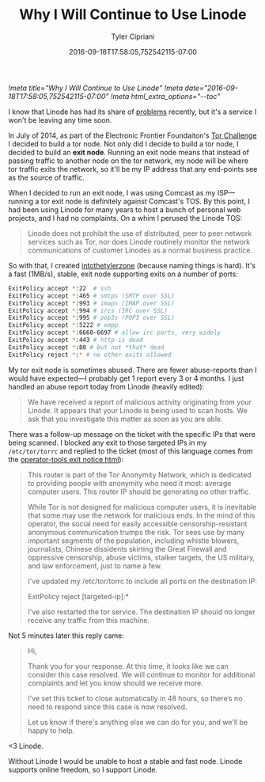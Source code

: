#+TITLE: Why I Will Continue to Use Linode
#+AUTHOR: Tyler Cipriani
#+DATE: 2016-09-18T17:58:05,752542115-07:00
[[!meta title="Why I Will Continue to Use Linode"]]
[[!meta date="2016-09-18T17:58:05,752542115-07:00"]]
[[!meta html_extra_options="--toc"]]

I know that Linode has had its share of [[https://slashdot.org/firehose.pl?op=view&type=submission&id=2603667][problems]] recently, but it's a
service I won't be leaving any time soon.

In July of 2014, as part of the Electronic Frontier Foundaiton's [[https://www.eff.org/torchallenge/][Tor
Challenge]] I decided to build a tor node. Not only did I decide to
build a tor node, I decided to build an *exit node*. Running an exit
node means that instead of passing traffic to another node on the tor
network, my node will be where tor traffic exits the network, so it'll
be my IP address that any end-points see as the source of traffic.

When I decided to run an exit node, I was using Comcast as my
ISP—running a tor exit node is definitely against Comcast's TOS. By
this point, I had been using Linode for many years to host a bunch of
personal web projects, and I had no complaints. On a whim I perused
the Linode TOS:

#+BEGIN_QUOTE
Linode does not prohibit the use of distributed, peer to peer network
services such as Tor, nor does Linode routinely monitor the network
communications of customer Linodes as a normal business practice.
#+END_QUOTE

So with that, I created [[https://atlas.torproject.org/#details/2892073608985977DED33F98A9FA27A9C47C8B61][intothetylerzone]] (because naming things is
hard). It's a fast (1MB/s), stable, exit node supporting exits on a
number of ports:

#+NAME: /etc/tor/torrc
#+BEGIN_SRC sh
ExitPolicy accept *:22  # ssh
ExitPolicy accept *:465 # smtps (SMTP over SSL)
ExitPolicy accept *:993 # imaps (IMAP over SSL)
ExitPolicy accept *:994 # ircs (IRC over SSL)
ExitPolicy accept *:995 # pop3s (POP3 over SSL)
ExitPolicy accept *:5222 # xmpp
ExitPolicy accept *:6660-6697 # allow irc ports, very widely
ExitPolicy accept *:443 # http is dead
ExitPolicy accept *:80 # but not *that* dead
ExitPolicy reject *:* # no other exits allowed
#+END_SRC

My tor exit node is sometimes abused. There are fewer abuse-reports
than I would have expected—I probably get 1 report every 3 or 4
months. I just handled an abuse report today from Linode (heavily
edited):

#+BEGIN_QUOTE
We have received a report of malicious activity originating from your
Linode. It appears that your Linode is being used to scan hosts. We
ask that you investigate this matter as soon as you are able.
#+END_QUOTE

There was a follow-up message on the ticket with the specific IPs that
were being scanned. I blocked any exit to those targeted IPs in my
=/etc/tor/torrc= and replied to the ticket (most of this language
comes from the [[https://gitweb.torproject.org/tor.git/tree/contrib/operator-tools/tor-exit-notice.html][operator-tools exit notice html]]):

#+BEGIN_QUOTE
This router is part of the Tor Anonymity Network, which is dedicated
to providing people with anonymity who need it most: average computer
users. This router IP should be generating no other traffic.

While Tor is not designed for malicious computer users, it is
inevitable that some may use the network for malicious ends. In the
mind of this operator, the social need for easily accessible
censorship-resistant anonymous communication trumps the risk. Tor sees
use by many important segments of the population, including whistle
blowers, journalists, Chinese dissidents skirting the Great Firewall
and oppressive censorship, abuse victims, stalker targets, the US
military, and law enforcement, just to name a few.

I've updated my /etc/tor/torrc to include all ports on the destination
IP:

    ExitPolicy reject [targeted-ip]:*

I've also restarted the tor service. The destination IP should no
longer receive any traffic from this machine.
#+END_QUOTE

Not 5 minutes later this reply came:

#+BEGIN_QUOTE
Hi,

Thank you for your response. At this time, it looks like we can
consider this case resolved. We will continue to monitor for
additional complaints and let you know should we receive more.

I’ve set this ticket to close automatically in 48 hours, so there’s no
need to respond since this case is now resolved.

Let us know if there's anything else we can do for you, and we'll be
happy to help.
#+END_QUOTE

<3 Linode.

Without Linode I would be unable to host a stable and fast node.
Linode supports online freedom, so I support Linode.

